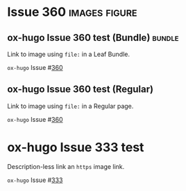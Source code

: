 #+hugo_base_dir: ../
#+hugo_section: issues

#+macro: issue =ox-hugo= Issue #[[https://github.com/kaushalmodi/ox-hugo/issues/$1][$1]]

#+options: author:nil

#+filetags: issues

* Issue 360                                                   :images:figure:
** ox-hugo Issue 360 test (Bundle)                                   :bundle:
:PROPERTIES:
:EXPORT_FILE_NAME: index
:EXPORT_HUGO_BUNDLE: 360-bundle
:END:
#+begin_description
Link to image using ~file:~ in a Leaf Bundle.
#+end_description

{{{issue(360)}}}

[[file:images/issues/360-bundle/org.png]]
** ox-hugo Issue 360 test (Regular)
:PROPERTIES:
:EXPORT_FILE_NAME: 360
:END:
#+begin_description
Link to image using ~file:~ in a Regular page.
#+end_description

{{{issue(360)}}}

[[file:images/issues/360-bundle/org.png]]
* ox-hugo Issue 333 test
:PROPERTIES:
:EXPORT_FILE_NAME: 333
:END:
#+begin_description
Description-less link an ~https~ image link.
#+end_description

{{{issue(333)}}}

[[https://ox-hugo.scripter.co/test/ox-hugo/org.png]]
** COMMENT A comment block
Testing an /https/ image link inside a comment block.
[[https://ox-hugo.scripter.co/test/ox-hugo/org.png]]
